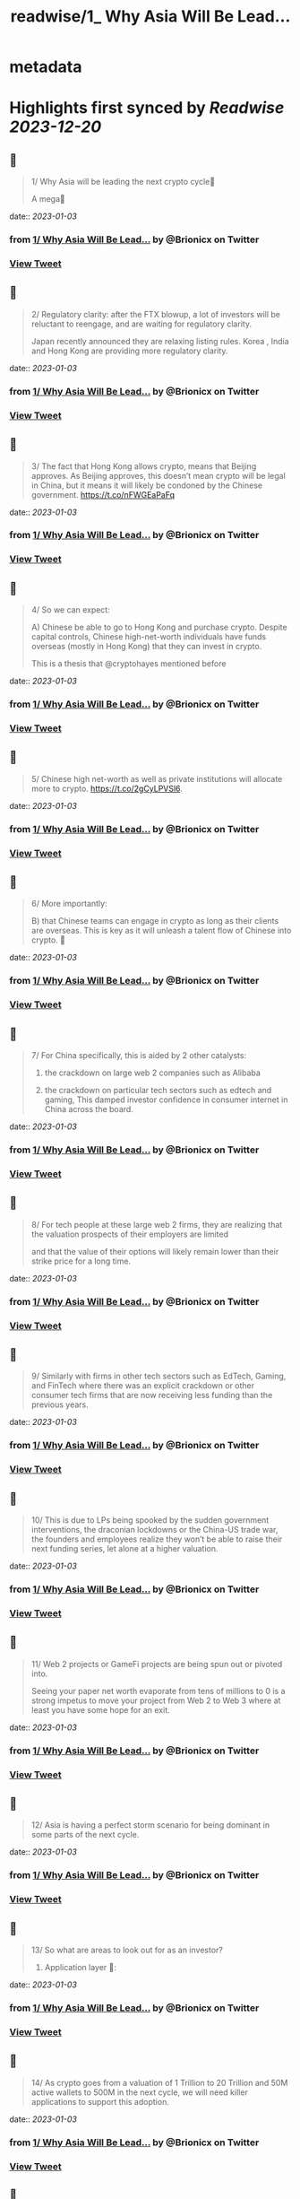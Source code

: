 :PROPERTIES:
:title: readwise/1_ Why Asia Will Be Lead...
:END:


* metadata
:PROPERTIES:
:author: [[Brionicx on Twitter]]
:full-title: "1/ Why Asia Will Be Lead..."
:category: [[tweets]]
:url: https://twitter.com/Brionicx/status/1609480296361259013
:image-url: https://pbs.twimg.com/profile_images/1503256750085926918/PbvVctJr.png
:END:

* Highlights first synced by [[Readwise]] [[2023-12-20]]
** 📌
#+BEGIN_QUOTE
1/ Why Asia will be leading the next crypto cycle🚀

A mega🧵 
#+END_QUOTE
    date:: [[2023-01-03]]
*** from _1/ Why Asia Will Be Lead..._ by @Brionicx on Twitter
*** [[https://twitter.com/Brionicx/status/1609480296361259013][View Tweet]]
** 📌
#+BEGIN_QUOTE
2/ Regulatory clarity: after the FTX blowup, a lot of investors will be reluctant to reengage, and are waiting for regulatory clarity.

Japan recently announced they are relaxing listing rules. Korea ,  India and Hong Kong are providing more regulatory clarity. 
#+END_QUOTE
    date:: [[2023-01-03]]
*** from _1/ Why Asia Will Be Lead..._ by @Brionicx on Twitter
*** [[https://twitter.com/Brionicx/status/1609480298944921601][View Tweet]]
** 📌
#+BEGIN_QUOTE
3/ The fact that Hong Kong allows crypto, means that Beijing approves. As Beijing approves, this doesn’t mean crypto will be legal in China, but it means it will likely be condoned by the Chinese government. https://t.co/nFWGEaPaFq 
#+END_QUOTE
    date:: [[2023-01-03]]
*** from _1/ Why Asia Will Be Lead..._ by @Brionicx on Twitter
*** [[https://twitter.com/Brionicx/status/1609480301667037186][View Tweet]]
** 📌
#+BEGIN_QUOTE
4/ So we can expect:

A) Chinese be able to go to Hong Kong and purchase crypto. Despite capital controls, Chinese high-net-worth individuals have funds overseas (mostly in Hong Kong) that they can invest in crypto.

This is a thesis that @cryptohayes mentioned before 
#+END_QUOTE
    date:: [[2023-01-03]]
*** from _1/ Why Asia Will Be Lead..._ by @Brionicx on Twitter
*** [[https://twitter.com/Brionicx/status/1609480304594681857][View Tweet]]
** 📌
#+BEGIN_QUOTE
5/ Chinese high net-worth as well as private institutions will allocate more to crypto.
 https://t.co/2gCyLPVSl6. 
#+END_QUOTE
    date:: [[2023-01-03]]
*** from _1/ Why Asia Will Be Lead..._ by @Brionicx on Twitter
*** [[https://twitter.com/Brionicx/status/1609480307367104514][View Tweet]]
** 📌
#+BEGIN_QUOTE
6/ More importantly:

B) that Chinese teams can engage in crypto as long as their clients are overseas. This is key as it will unleash a talent flow of Chinese into crypto. 🚀 
#+END_QUOTE
    date:: [[2023-01-03]]
*** from _1/ Why Asia Will Be Lead..._ by @Brionicx on Twitter
*** [[https://twitter.com/Brionicx/status/1609480310118576134][View Tweet]]
** 📌
#+BEGIN_QUOTE
7/ For China specifically, this is aided by 2 other catalysts:

1) the crackdown on large web 2 companies such as Alibaba

2) the crackdown on particular tech sectors such as edtech and gaming, This damped investor confidence in consumer internet in China across the board. 
#+END_QUOTE
    date:: [[2023-01-03]]
*** from _1/ Why Asia Will Be Lead..._ by @Brionicx on Twitter
*** [[https://twitter.com/Brionicx/status/1609480312970711042][View Tweet]]
** 📌
#+BEGIN_QUOTE
8/ For tech people at these large web 2 firms, they are realizing that the valuation prospects of their employers are limited

and that the value of their options will likely remain lower than their strike price for a long time. 
#+END_QUOTE
    date:: [[2023-01-03]]
*** from _1/ Why Asia Will Be Lead..._ by @Brionicx on Twitter
*** [[https://twitter.com/Brionicx/status/1609480315613097984][View Tweet]]
** 📌
#+BEGIN_QUOTE
9/ Similarly with firms in other tech sectors such as EdTech, Gaming, and FinTech where there was an explicit crackdown or other consumer tech firms that are now receiving less funding than the previous years. 
#+END_QUOTE
    date:: [[2023-01-03]]
*** from _1/ Why Asia Will Be Lead..._ by @Brionicx on Twitter
*** [[https://twitter.com/Brionicx/status/1609480318284877826][View Tweet]]
** 📌
#+BEGIN_QUOTE
10/ This is due to LPs being spooked by the sudden government interventions, the draconian lockdowns or the China-US trade war, the founders and employees realize they won’t be able to raise their next funding series, let alone at a higher valuation. 
#+END_QUOTE
    date:: [[2023-01-03]]
*** from _1/ Why Asia Will Be Lead..._ by @Brionicx on Twitter
*** [[https://twitter.com/Brionicx/status/1609480320994390018][View Tweet]]
** 📌
#+BEGIN_QUOTE
11/ Web 2 projects or GameFi projects are being spun out or pivoted into.

Seeing your paper net worth evaporate from tens of millions to 0 is a strong impetus to move your project from Web 2 to Web 3 where at least you have some hope for an exit. 
#+END_QUOTE
    date:: [[2023-01-03]]
*** from _1/ Why Asia Will Be Lead..._ by @Brionicx on Twitter
*** [[https://twitter.com/Brionicx/status/1609480323661967362][View Tweet]]
** 📌
#+BEGIN_QUOTE
12/ Asia is having a perfect storm scenario for being dominant in some parts of the next cycle. 
#+END_QUOTE
    date:: [[2023-01-03]]
*** from _1/ Why Asia Will Be Lead..._ by @Brionicx on Twitter
*** [[https://twitter.com/Brionicx/status/1609480326367309827][View Tweet]]
** 📌
#+BEGIN_QUOTE
13/ So what are areas to look out for as an investor?

1) Application layer 📱: 
#+END_QUOTE
    date:: [[2023-01-03]]
*** from _1/ Why Asia Will Be Lead..._ by @Brionicx on Twitter
*** [[https://twitter.com/Brionicx/status/1609480329039065088][View Tweet]]
** 📌
#+BEGIN_QUOTE
14/ As crypto goes from a valuation of 1 Trillion to 20 Trillion and 50M active wallets to 500M in the next cycle, we will need killer applications to support this adoption. 
#+END_QUOTE
    date:: [[2023-01-03]]
*** from _1/ Why Asia Will Be Lead..._ by @Brionicx on Twitter
*** [[https://twitter.com/Brionicx/status/1609480331622756354][View Tweet]]
** 📌
#+BEGIN_QUOTE
15/ To build out a Web 3 application to support hundreds of millions of users, you require an engineering supply chain of hundreds of engineers. 
#+END_QUOTE
    date:: [[2023-01-03]]
*** from _1/ Why Asia Will Be Lead..._ by @Brionicx on Twitter
*** [[https://twitter.com/Brionicx/status/1609480334277738497][View Tweet]]
** 📌
#+BEGIN_QUOTE
16/ There are only a few places you can get 100+ engineers quickly if you are scaling fast, and centralized teams have a speed advantage versus decentralized ones.

Asian engineers are plenty about, and the salary is much cheaper than in the US. 
#+END_QUOTE
    date:: [[2023-01-03]]
*** from _1/ Why Asia Will Be Lead..._ by @Brionicx on Twitter
*** [[https://twitter.com/Brionicx/status/1609480336920154114][View Tweet]]
** 📌
#+BEGIN_QUOTE
17/ Furthermore, Asia has a track record of building locally and scaling Apps globally or ‘Chu Hai 出海‘.

Over the past years, Asia teams have proven to be very capable of making and scaling global B2C applications such as TikTok, Shein, Zoom, WeBull, Cider…and countless games. 
#+END_QUOTE
    date:: [[2023-01-03]]
*** from _1/ Why Asia Will Be Lead..._ by @Brionicx on Twitter
*** [[https://twitter.com/Brionicx/status/1609480339596152834][View Tweet]]
** 📌
#+BEGIN_QUOTE
18/ Examples of major talent moves are @XterioGames, a GameFi firm, hiring the former CFO of the YouTube of China,

and @KuCoincom who hired several top talents including the former CIO of the finance arm of a top 3 Chinese tech firm. 
#+END_QUOTE
    date:: [[2023-01-03]]
*** from _1/ Why Asia Will Be Lead..._ by @Brionicx on Twitter
*** [[https://twitter.com/Brionicx/status/1609480342217555968][View Tweet]]
** 📌
#+BEGIN_QUOTE
19/ 12 months ago it was unthinkable such talents joined Web3. And this is just the start. 
#+END_QUOTE
    date:: [[2023-01-03]]
*** from _1/ Why Asia Will Be Lead..._ by @Brionicx on Twitter
*** [[https://twitter.com/Brionicx/status/1609480344880975873][View Tweet]]
** 📌
#+BEGIN_QUOTE
20/ But are those skills applicable to Crypto?

I think so.

I agree with @Mapleleafcap that having scaled before and being good at product is much more important than being crypto native when building out applications. https://t.co/C3aSXegYsM 
#+END_QUOTE
    date:: [[2023-01-03]]
*** from _1/ Why Asia Will Be Lead..._ by @Brionicx on Twitter
*** [[https://twitter.com/Brionicx/status/1609480347460456448][View Tweet]]
** 📌
#+BEGIN_QUOTE
21/ But is the infrastructure good enough to run major applications that challenge Web 2 user adoption rates?

When I talk to investors from the west, the prevalent view is that the infrastructure is not ready yet to carry major applications. 
#+END_QUOTE
    date:: [[2023-01-03]]
*** from _1/ Why Asia Will Be Lead..._ by @Brionicx on Twitter
*** [[https://twitter.com/Brionicx/status/1609480350325174273][View Tweet]]
** 📌
#+BEGIN_QUOTE
22/ In the East, many investors believe the infrastructure is good enough to carry applications.

@Stepnoffical is an example of this, using Solana and BNB to carry millions of users.
The team previously built out applications in Web 2 and used these learnings to build out StepN. 
#+END_QUOTE
    date:: [[2023-01-03]]
*** from _1/ Why Asia Will Be Lead..._ by @Brionicx on Twitter
*** [[https://twitter.com/Brionicx/status/1609480353051480069][View Tweet]]
** 📌
#+BEGIN_QUOTE
23/ I think the relationship between applications and infrastructure is reflexive.

Killer Apps will push the development of the crypto infrastructure further, and a better crypto infrastructure will allow for more applications to flourish on top of it.

Watch this cycle. 
#+END_QUOTE
    date:: [[2023-01-03]]
*** from _1/ Why Asia Will Be Lead..._ by @Brionicx on Twitter
*** [[https://twitter.com/Brionicx/status/1609480355710636033][View Tweet]]
** 📌
#+BEGIN_QUOTE
24/ 2) NFTs:

Asia is a cycle behind in terms of user and investor adoption. Asia NFTs are less than 0,1% of the total NFT market cap. This gap will close.

This is what @Glimmerdao, the @tributelabsxyz investment DAO focuses on.✨ https://t.co/st6OvNSi5l 
#+END_QUOTE
    date:: [[2023-01-03]]
*** from _1/ Why Asia Will Be Lead..._ by @Brionicx on Twitter
*** [[https://twitter.com/Brionicx/status/1609480358403407873][View Tweet]]
** 📌
#+BEGIN_QUOTE
25/ Asia has been late to the NFT scene, but thanks to the above catalysts, the Asia NFT landscape is ready to explode. Especially areas like AI art, Generative, NFT infrastructure, Anime and GameFi is attracting a lot of talent. 
#+END_QUOTE
    date:: [[2023-01-03]]
*** from _1/ Why Asia Will Be Lead..._ by @Brionicx on Twitter
*** [[https://twitter.com/Brionicx/status/1609480361192624129][View Tweet]]
** 📌
#+BEGIN_QUOTE
26/ 3) GameFi🎮: new thread on GameFi 2.0 will come later. In short, GameFi 1.0 focuses on bringing in-game coins and assets on-chain so they can be monetized out of the game environment. With 2.0 the asset can be created and nourished by the user in the game. 
#+END_QUOTE
    date:: [[2023-01-03]]
*** from _1/ Why Asia Will Be Lead..._ by @Brionicx on Twitter
*** [[https://twitter.com/Brionicx/status/1609480363918905346][View Tweet]]
** 📌
#+BEGIN_QUOTE
27/ 4) Proof of Physical Work/ DePIN (Decentralized Public Infrastructure Networks)🏗️

Asia has a lower cost of hardware manufacturing aiding the development of DePIN firms specifically. 
#+END_QUOTE
    date:: [[2023-01-03]]
*** from _1/ Why Asia Will Be Lead..._ by @Brionicx on Twitter
*** [[https://twitter.com/Brionicx/status/1609480366578102273][View Tweet]]
** 📌
#+BEGIN_QUOTE
28/ In other crypto hardware manufacturing areas such as mining equipment Asia teams have been dominant, however, in the wallet space, this hasn’t been the case. 
#+END_QUOTE
    date:: [[2023-01-03]]
*** from _1/ Why Asia Will Be Lead..._ by @Brionicx on Twitter
*** [[https://twitter.com/Brionicx/status/1609480369329565698][View Tweet]]
** 📌
#+BEGIN_QUOTE
29/ 5) Regulated Exchanges: Hong Kong is laying the framework for a new type of exchange. It has to reinvent itself due to the harsh lockdowns causing many talents to leave in the past years. The government is explicitly focusing on crypto and laying the groundwork for doing so. 
#+END_QUOTE
    date:: [[2023-01-03]]
*** from _1/ Why Asia Will Be Lead..._ by @Brionicx on Twitter
*** [[https://twitter.com/Brionicx/status/1609480372114591745][View Tweet]]
** 📌
#+BEGIN_QUOTE
30/ 6) Funds:

To catch the above trends, a new type of fund will grow: funds anchored in Asia, with a global footprint. 
#+END_QUOTE
    date:: [[2023-01-03]]
*** from _1/ Why Asia Will Be Lead..._ by @Brionicx on Twitter
*** [[https://twitter.com/Brionicx/status/1609480374756970497][View Tweet]]
** 📌
#+BEGIN_QUOTE
31/ Besides a talent move in engineers setting up new firms, a new class of fund managers will be rising which are attracting new top talents in the investment space. 
#+END_QUOTE
    date:: [[2023-01-03]]
*** from _1/ Why Asia Will Be Lead..._ by @Brionicx on Twitter
*** [[https://twitter.com/Brionicx/status/1609480377399402496][View Tweet]]
** 📌
#+BEGIN_QUOTE
32/ What about China?

China will eventually allow some sort of web 3 domestically as well, but it’s not clear yet how. There are various private ‘chains’, which are more like private databases. 
#+END_QUOTE
    date:: [[2023-01-03]]
*** from _1/ Why Asia Will Be Lead..._ by @Brionicx on Twitter
*** [[https://twitter.com/Brionicx/status/1609480380134096897][View Tweet]]
** 📌
#+BEGIN_QUOTE
33/ They have been rolled out by Alibaba, Tencent and are used for supply chain financing, digital collectibles, and others. As with the internet, we may see some type of nationwide private blockchain with fire-walled addresses, but it’s too early to tell. 
#+END_QUOTE
    date:: [[2023-01-03]]
*** from _1/ Why Asia Will Be Lead..._ by @Brionicx on Twitter
*** [[https://twitter.com/Brionicx/status/1609480382847778817][View Tweet]]
** 📌
#+BEGIN_QUOTE
34/ The opportunities at hand are to invest in teams focusing on the global market, not the domestic Chinese one. 🌐 
#+END_QUOTE
    date:: [[2023-01-03]]
*** from _1/ Why Asia Will Be Lead..._ by @Brionicx on Twitter
*** [[https://twitter.com/Brionicx/status/1609480385481822208][View Tweet]]
** 📌
#+BEGIN_QUOTE
35/ In conclusion:
In a way, we go back to the 80s and 90s, when Asia started to become the factory of the world, not for Asia domestic consumption, but mainly for the rest of the world. 🏭 
#+END_QUOTE
    date:: [[2023-01-03]]
*** from _1/ Why Asia Will Be Lead..._ by @Brionicx on Twitter
*** [[https://twitter.com/Brionicx/status/1609480388044558336][View Tweet]]
** 📌
#+BEGIN_QUOTE
36/ Thanks to @punk6529 for the inspiration for this long thread. 
#+END_QUOTE
    date:: [[2023-01-03]]
*** from _1/ Why Asia Will Be Lead..._ by @Brionicx on Twitter
*** [[https://twitter.com/Brionicx/status/1609480390678577152][View Tweet]]